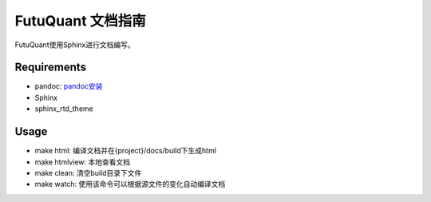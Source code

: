 ==================
FutuQuant 文档指南
==================

FutuQuant使用Sphinx进行文档编写。

Requirements
------------

- pandoc: `pandoc安装 <http://pandoc.org/installing.html>`_
- Sphinx
- sphinx_rtd_theme

.. code:: bash
	pip install Sphinx sphinx_rtd_theme
	
Usage
-----

- make html: 编译文档并在{project}/docs/build下生成html

- make htmlview: 本地查看文档

- make clean: 清空build目录下文件

- make watch: 使用该命令可以根据源文件的变化自动编译文档


